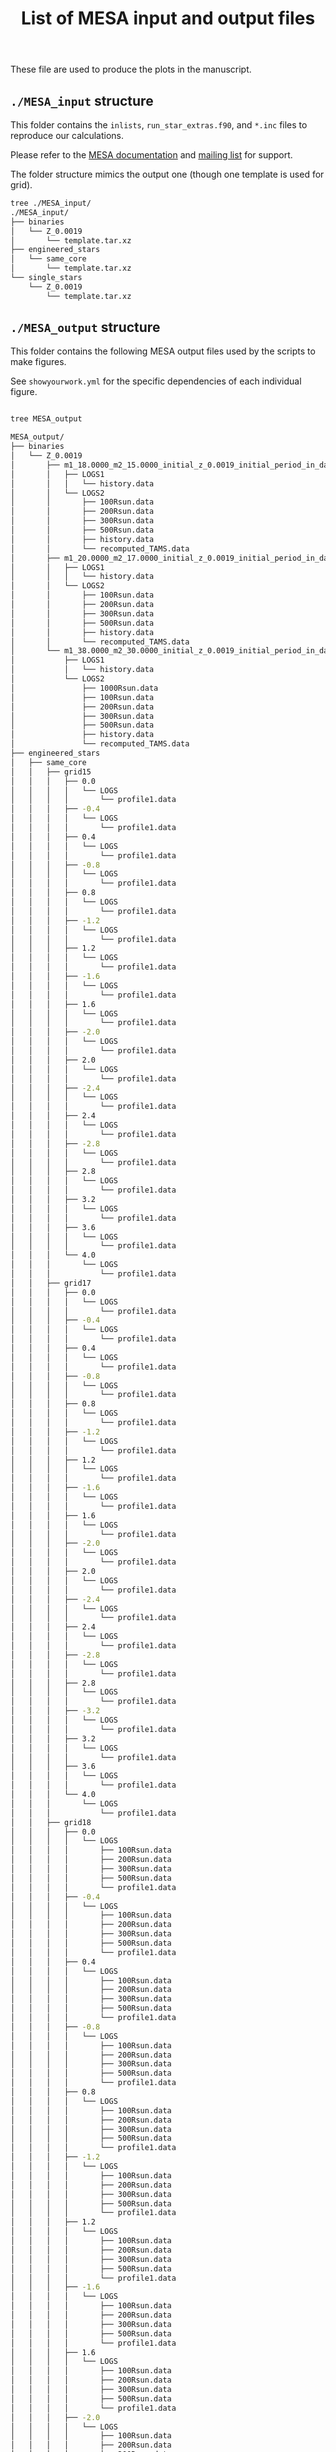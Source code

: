 #+Title: List of MESA input and output files

These file are used to produce the plots in the manuscript.

** =./MESA_input= structure

   This folder contains the =inlists=, =run_star_extras.f90=, and =*.inc=
   files to reproduce our calculations.

   Please refer to the [[https://docs.mesastar.org/en/latest/][MESA documentation]] and [[https://lists.mesastar.org/mailman/listinfo][mailing list]] for
   support.

   The folder structure mimics the output one (though one template is
   used for grid).

#+BEGIN_SRC bash
tree ./MESA_input/
./MESA_input/
├── binaries
│   └── Z_0.0019
│       └── template.tar.xz
├── engineered_stars
│   └── same_core
│       └── template.tar.xz
└── single_stars
    └── Z_0.0019
        └── template.tar.xz
#+END_SRC

** =./MESA_output= structure

   This folder contains the following MESA output files used by the
   scripts to make figures.

   See =showyourwork.yml= for the specific dependencies of each
   individual figure.

#+begin_src bash

tree MESA_output

MESA_output/
├── binaries
│   └── Z_0.0019
│       ├── m1_18.0000_m2_15.0000_initial_z_0.0019_initial_period_in_days_1.0000e+02_grid_index_0_1
│       │   ├── LOGS1
│       │   │   └── history.data
│       │   └── LOGS2
│       │       ├── 100Rsun.data
│       │       ├── 200Rsun.data
│       │       ├── 300Rsun.data
│       │       ├── 500Rsun.data
│       │       ├── history.data
│       │       └── recomputed_TAMS.data
│       ├── m1_20.0000_m2_17.0000_initial_z_0.0019_initial_period_in_days_1.0000e+02_grid_index_0_1
│       │   ├── LOGS1
│       │   │   └── history.data
│       │   └── LOGS2
│       │       ├── 100Rsun.data
│       │       ├── 200Rsun.data
│       │       ├── 300Rsun.data
│       │       ├── 500Rsun.data
│       │       ├── history.data
│       │       └── recomputed_TAMS.data
│       └── m1_38.0000_m2_30.0000_initial_z_0.0019_initial_period_in_days_1.0000e+02_grid_index_0_1
│           ├── LOGS1
│           │   └── history.data
│           └── LOGS2
│               ├── 1000Rsun.data
│               ├── 100Rsun.data
│               ├── 200Rsun.data
│               ├── 300Rsun.data
│               ├── 500Rsun.data
│               ├── history.data
│               └── recomputed_TAMS.data
├── engineered_stars
│   ├── same_core
│   │   ├── grid15
│   │   │   ├── 0.0
│   │   │   │   └── LOGS
│   │   │   │       └── profile1.data
│   │   │   ├── -0.4
│   │   │   │   └── LOGS
│   │   │   │       └── profile1.data
│   │   │   ├── 0.4
│   │   │   │   └── LOGS
│   │   │   │       └── profile1.data
│   │   │   ├── -0.8
│   │   │   │   └── LOGS
│   │   │   │       └── profile1.data
│   │   │   ├── 0.8
│   │   │   │   └── LOGS
│   │   │   │       └── profile1.data
│   │   │   ├── -1.2
│   │   │   │   └── LOGS
│   │   │   │       └── profile1.data
│   │   │   ├── 1.2
│   │   │   │   └── LOGS
│   │   │   │       └── profile1.data
│   │   │   ├── -1.6
│   │   │   │   └── LOGS
│   │   │   │       └── profile1.data
│   │   │   ├── 1.6
│   │   │   │   └── LOGS
│   │   │   │       └── profile1.data
│   │   │   ├── -2.0
│   │   │   │   └── LOGS
│   │   │   │       └── profile1.data
│   │   │   ├── 2.0
│   │   │   │   └── LOGS
│   │   │   │       └── profile1.data
│   │   │   ├── -2.4
│   │   │   │   └── LOGS
│   │   │   │       └── profile1.data
│   │   │   ├── 2.4
│   │   │   │   └── LOGS
│   │   │   │       └── profile1.data
│   │   │   ├── -2.8
│   │   │   │   └── LOGS
│   │   │   │       └── profile1.data
│   │   │   ├── 2.8
│   │   │   │   └── LOGS
│   │   │   │       └── profile1.data
│   │   │   ├── 3.2
│   │   │   │   └── LOGS
│   │   │   │       └── profile1.data
│   │   │   ├── 3.6
│   │   │   │   └── LOGS
│   │   │   │       └── profile1.data
│   │   │   └── 4.0
│   │   │       └── LOGS
│   │   │           └── profile1.data
│   │   ├── grid17
│   │   │   ├── 0.0
│   │   │   │   └── LOGS
│   │   │   │       └── profile1.data
│   │   │   ├── -0.4
│   │   │   │   └── LOGS
│   │   │   │       └── profile1.data
│   │   │   ├── 0.4
│   │   │   │   └── LOGS
│   │   │   │       └── profile1.data
│   │   │   ├── -0.8
│   │   │   │   └── LOGS
│   │   │   │       └── profile1.data
│   │   │   ├── 0.8
│   │   │   │   └── LOGS
│   │   │   │       └── profile1.data
│   │   │   ├── -1.2
│   │   │   │   └── LOGS
│   │   │   │       └── profile1.data
│   │   │   ├── 1.2
│   │   │   │   └── LOGS
│   │   │   │       └── profile1.data
│   │   │   ├── -1.6
│   │   │   │   └── LOGS
│   │   │   │       └── profile1.data
│   │   │   ├── 1.6
│   │   │   │   └── LOGS
│   │   │   │       └── profile1.data
│   │   │   ├── -2.0
│   │   │   │   └── LOGS
│   │   │   │       └── profile1.data
│   │   │   ├── 2.0
│   │   │   │   └── LOGS
│   │   │   │       └── profile1.data
│   │   │   ├── -2.4
│   │   │   │   └── LOGS
│   │   │   │       └── profile1.data
│   │   │   ├── 2.4
│   │   │   │   └── LOGS
│   │   │   │       └── profile1.data
│   │   │   ├── -2.8
│   │   │   │   └── LOGS
│   │   │   │       └── profile1.data
│   │   │   ├── 2.8
│   │   │   │   └── LOGS
│   │   │   │       └── profile1.data
│   │   │   ├── -3.2
│   │   │   │   └── LOGS
│   │   │   │       └── profile1.data
│   │   │   ├── 3.2
│   │   │   │   └── LOGS
│   │   │   │       └── profile1.data
│   │   │   ├── 3.6
│   │   │   │   └── LOGS
│   │   │   │       └── profile1.data
│   │   │   └── 4.0
│   │   │       └── LOGS
│   │   │           └── profile1.data
│   │   ├── grid18
│   │   │   ├── 0.0
│   │   │   │   └── LOGS
│   │   │   │       ├── 100Rsun.data
│   │   │   │       ├── 200Rsun.data
│   │   │   │       ├── 300Rsun.data
│   │   │   │       ├── 500Rsun.data
│   │   │   │       └── profile1.data
│   │   │   ├── -0.4
│   │   │   │   └── LOGS
│   │   │   │       ├── 100Rsun.data
│   │   │   │       ├── 200Rsun.data
│   │   │   │       ├── 300Rsun.data
│   │   │   │       ├── 500Rsun.data
│   │   │   │       └── profile1.data
│   │   │   ├── 0.4
│   │   │   │   └── LOGS
│   │   │   │       ├── 100Rsun.data
│   │   │   │       ├── 200Rsun.data
│   │   │   │       ├── 300Rsun.data
│   │   │   │       ├── 500Rsun.data
│   │   │   │       └── profile1.data
│   │   │   ├── -0.8
│   │   │   │   └── LOGS
│   │   │   │       ├── 100Rsun.data
│   │   │   │       ├── 200Rsun.data
│   │   │   │       ├── 300Rsun.data
│   │   │   │       ├── 500Rsun.data
│   │   │   │       └── profile1.data
│   │   │   ├── 0.8
│   │   │   │   └── LOGS
│   │   │   │       ├── 100Rsun.data
│   │   │   │       ├── 200Rsun.data
│   │   │   │       ├── 300Rsun.data
│   │   │   │       ├── 500Rsun.data
│   │   │   │       └── profile1.data
│   │   │   ├── -1.2
│   │   │   │   └── LOGS
│   │   │   │       ├── 100Rsun.data
│   │   │   │       ├── 200Rsun.data
│   │   │   │       ├── 300Rsun.data
│   │   │   │       ├── 500Rsun.data
│   │   │   │       └── profile1.data
│   │   │   ├── 1.2
│   │   │   │   └── LOGS
│   │   │   │       ├── 100Rsun.data
│   │   │   │       ├── 200Rsun.data
│   │   │   │       ├── 300Rsun.data
│   │   │   │       ├── 500Rsun.data
│   │   │   │       └── profile1.data
│   │   │   ├── -1.6
│   │   │   │   └── LOGS
│   │   │   │       ├── 100Rsun.data
│   │   │   │       ├── 200Rsun.data
│   │   │   │       ├── 300Rsun.data
│   │   │   │       ├── 500Rsun.data
│   │   │   │       └── profile1.data
│   │   │   ├── 1.6
│   │   │   │   └── LOGS
│   │   │   │       ├── 100Rsun.data
│   │   │   │       ├── 200Rsun.data
│   │   │   │       ├── 300Rsun.data
│   │   │   │       ├── 500Rsun.data
│   │   │   │       └── profile1.data
│   │   │   ├── -2.0
│   │   │   │   └── LOGS
│   │   │   │       ├── 100Rsun.data
│   │   │   │       ├── 200Rsun.data
│   │   │   │       ├── 300Rsun.data
│   │   │   │       ├── 500Rsun.data
│   │   │   │       └── profile1.data
│   │   │   ├── 2.0
│   │   │   │   └── LOGS
│   │   │   │       ├── 100Rsun.data
│   │   │   │       ├── 200Rsun.data
│   │   │   │       ├── 300Rsun.data
│   │   │   │       ├── 500Rsun.data
│   │   │   │       └── profile1.data
│   │   │   ├── -2.4
│   │   │   │   └── LOGS
│   │   │   │       ├── 100Rsun.data
│   │   │   │       ├── 200Rsun.data
│   │   │   │       ├── 300Rsun.data
│   │   │   │       ├── 500Rsun.data
│   │   │   │       └── profile1.data
│   │   │   ├── 2.4
│   │   │   │   └── LOGS
│   │   │   │       ├── 100Rsun.data
│   │   │   │       ├── 200Rsun.data
│   │   │   │       ├── 300Rsun.data
│   │   │   │       ├── 500Rsun.data
│   │   │   │       └── profile1.data
│   │   │   ├── -2.8
│   │   │   │   └── LOGS
│   │   │   │       ├── 100Rsun.data
│   │   │   │       ├── 200Rsun.data
│   │   │   │       ├── 300Rsun.data
│   │   │   │       ├── 500Rsun.data
│   │   │   │       └── profile1.data
│   │   │   ├── 2.8
│   │   │   │   └── LOGS
│   │   │   │       ├── 100Rsun.data
│   │   │   │       ├── 200Rsun.data
│   │   │   │       ├── 300Rsun.data
│   │   │   │       ├── 500Rsun.data
│   │   │   │       └── profile1.data
│   │   │   ├── -3.2
│   │   │   │   └── LOGS
│   │   │   │       ├── 100Rsun.data
│   │   │   │       ├── 200Rsun.data
│   │   │   │       ├── 300Rsun.data
│   │   │   │       ├── 500Rsun.data
│   │   │   │       └── profile1.data
│   │   │   ├── 3.2
│   │   │   │   └── LOGS
│   │   │   │       ├── 100Rsun.data
│   │   │   │       ├── 200Rsun.data
│   │   │   │       ├── 300Rsun.data
│   │   │   │       ├── 500Rsun.data
│   │   │   │       └── profile1.data
│   │   │   ├── -3.6
│   │   │   │   └── LOGS
│   │   │   │       ├── 100Rsun.data
│   │   │   │       ├── 200Rsun.data
│   │   │   │       ├── 300Rsun.data
│   │   │   │       ├── 500Rsun.data
│   │   │   │       └── profile1.data
│   │   │   ├── 3.6
│   │   │   │   └── LOGS
│   │   │   │       ├── 100Rsun.data
│   │   │   │       ├── 200Rsun.data
│   │   │   │       ├── 300Rsun.data
│   │   │   │       ├── 500Rsun.data
│   │   │   │       └── profile1.data
│   │   │   └── 4.0
│   │   │       └── LOGS
│   │   │           ├── 100Rsun.data
│   │   │           ├── 200Rsun.data
│   │   │           ├── 300Rsun.data
│   │   │           ├── 500Rsun.data
│   │   │           └── profile1.data
│   │   ├── grid20
│   │   │   ├── 0.0
│   │   │   │   └── LOGS
│   │   │   │       ├── 100Rsun.data
│   │   │   │       ├── 200Rsun.data
│   │   │   │       ├── 300Rsun.data
│   │   │   │       ├── 500Rsun.data
│   │   │   │       └── profile1.data
│   │   │   ├── -0.4
│   │   │   │   └── LOGS
│   │   │   │       ├── 100Rsun.data
│   │   │   │       ├── 200Rsun.data
│   │   │   │       ├── 300Rsun.data
│   │   │   │       ├── 500Rsun.data
│   │   │   │       └── profile1.data
│   │   │   ├── 0.4
│   │   │   │   └── LOGS
│   │   │   │       ├── 100Rsun.data
│   │   │   │       ├── 200Rsun.data
│   │   │   │       ├── 300Rsun.data
│   │   │   │       ├── 500Rsun.data
│   │   │   │       └── profile1.data
│   │   │   ├── -0.8
│   │   │   │   └── LOGS
│   │   │   │       ├── 100Rsun.data
│   │   │   │       ├── 200Rsun.data
│   │   │   │       ├── 300Rsun.data
│   │   │   │       ├── 500Rsun.data
│   │   │   │       └── profile1.data
│   │   │   ├── 0.8
│   │   │   │   └── LOGS
│   │   │   │       ├── 100Rsun.data
│   │   │   │       ├── 200Rsun.data
│   │   │   │       ├── 300Rsun.data
│   │   │   │       ├── 500Rsun.data
│   │   │   │       └── profile1.data
│   │   │   ├── -1.2
│   │   │   │   └── LOGS
│   │   │   │       ├── 100Rsun.data
│   │   │   │       ├── 200Rsun.data
│   │   │   │       ├── 300Rsun.data
│   │   │   │       ├── 500Rsun.data
│   │   │   │       └── profile1.data
│   │   │   ├── 1.2
│   │   │   │   └── LOGS
│   │   │   │       ├── 100Rsun.data
│   │   │   │       ├── 200Rsun.data
│   │   │   │       ├── 300Rsun.data
│   │   │   │       ├── 500Rsun.data
│   │   │   │       └── profile1.data
│   │   │   ├── -1.6
│   │   │   │   └── LOGS
│   │   │   │       ├── 100Rsun.data
│   │   │   │       ├── 200Rsun.data
│   │   │   │       ├── 300Rsun.data
│   │   │   │       ├── 500Rsun.data
│   │   │   │       └── profile1.data
│   │   │   ├── 1.6
│   │   │   │   └── LOGS
│   │   │   │       ├── 100Rsun.data
│   │   │   │       ├── 200Rsun.data
│   │   │   │       ├── 300Rsun.data
│   │   │   │       ├── 500Rsun.data
│   │   │   │       └── profile1.data
│   │   │   ├── -2.0
│   │   │   │   └── LOGS
│   │   │   │       ├── 100Rsun.data
│   │   │   │       ├── 200Rsun.data
│   │   │   │       ├── 300Rsun.data
│   │   │   │       ├── 500Rsun.data
│   │   │   │       └── profile1.data
│   │   │   ├── 2.0
│   │   │   │   └── LOGS
│   │   │   │       ├── 100Rsun.data
│   │   │   │       ├── 200Rsun.data
│   │   │   │       ├── 300Rsun.data
│   │   │   │       ├── 500Rsun.data
│   │   │   │       └── profile1.data
│   │   │   ├── -2.4
│   │   │   │   └── LOGS
│   │   │   │       ├── 100Rsun.data
│   │   │   │       ├── 200Rsun.data
│   │   │   │       ├── 300Rsun.data
│   │   │   │       ├── 500Rsun.data
│   │   │   │       └── profile1.data
│   │   │   ├── 2.4
│   │   │   │   └── LOGS
│   │   │   │       ├── 100Rsun.data
│   │   │   │       ├── 200Rsun.data
│   │   │   │       ├── 300Rsun.data
│   │   │   │       ├── 500Rsun.data
│   │   │   │       └── profile1.data
│   │   │   ├── -2.8
│   │   │   │   └── LOGS
│   │   │   │       ├── 100Rsun.data
│   │   │   │       ├── 200Rsun.data
│   │   │   │       ├── 300Rsun.data
│   │   │   │       ├── 500Rsun.data
│   │   │   │       └── profile1.data
│   │   │   ├── 2.8
│   │   │   │   └── LOGS
│   │   │   │       ├── 100Rsun.data
│   │   │   │       ├── 200Rsun.data
│   │   │   │       ├── 300Rsun.data
│   │   │   │       ├── 500Rsun.data
│   │   │   │       └── profile1.data
│   │   │   ├── -3.2
│   │   │   │   └── LOGS
│   │   │   │       ├── 100Rsun.data
│   │   │   │       ├── 200Rsun.data
│   │   │   │       ├── 300Rsun.data
│   │   │   │       ├── 500Rsun.data
│   │   │   │       └── profile1.data
│   │   │   ├── 3.2
│   │   │   │   └── LOGS
│   │   │   │       ├── 100Rsun.data
│   │   │   │       ├── 200Rsun.data
│   │   │   │       ├── 300Rsun.data
│   │   │   │       ├── 500Rsun.data
│   │   │   │       └── profile1.data
│   │   │   ├── -3.6
│   │   │   │   └── LOGS
│   │   │   │       ├── 100Rsun.data
│   │   │   │       ├── 200Rsun.data
│   │   │   │       ├── 300Rsun.data
│   │   │   │       ├── 500Rsun.data
│   │   │   │       └── profile1.data
│   │   │   ├── 3.6
│   │   │   │   └── LOGS
│   │   │   │       ├── 100Rsun.data
│   │   │   │       ├── 200Rsun.data
│   │   │   │       ├── 300Rsun.data
│   │   │   │       ├── 500Rsun.data
│   │   │   │       └── profile1.data
│   │   │   ├── -4.0
│   │   │   │   └── LOGS
│   │   │   │       ├── 100Rsun.data
│   │   │   │       ├── 200Rsun.data
│   │   │   │       ├── 300Rsun.data
│   │   │   │       ├── 500Rsun.data
│   │   │   │       └── profile1.data
│   │   │   └── 4.0
│   │   │       └── LOGS
│   │   │           ├── 100Rsun.data
│   │   │           ├── 200Rsun.data
│   │   │           ├── 300Rsun.data
│   │   │           ├── 500Rsun.data
│   │   │           └── profile1.data
│   │   ├── grid30
│   │   │   ├── 0.0
│   │   │   │   └── LOGS
│   │   │   │       ├── 500Rsun.data
│   │   │   │       └── profile1.data
│   │   │   ├── -0.4
│   │   │   │   └── LOGS
│   │   │   │       ├── 500Rsun.data
│   │   │   │       └── profile1.data
│   │   │   ├── 0.4
│   │   │   │   └── LOGS
│   │   │   │       ├── 500Rsun.data
│   │   │   │       └── profile1.data
│   │   │   ├── -0.8
│   │   │   │   └── LOGS
│   │   │   │       ├── 500Rsun.data
│   │   │   │       └── profile1.data
│   │   │   ├── 0.8
│   │   │   │   └── LOGS
│   │   │   │       ├── 500Rsun.data
│   │   │   │       └── profile1.data
│   │   │   ├── -1.2
│   │   │   │   └── LOGS
│   │   │   │       ├── 500Rsun.data
│   │   │   │       └── profile1.data
│   │   │   ├── 1.2
│   │   │   │   └── LOGS
│   │   │   │       ├── 500Rsun.data
│   │   │   │       └── profile1.data
│   │   │   ├── -1.6
│   │   │   │   └── LOGS
│   │   │   │       ├── 500Rsun.data
│   │   │   │       └── profile1.data
│   │   │   ├── 1.6
│   │   │   │   └── LOGS
│   │   │   │       ├── 500Rsun.data
│   │   │   │       └── profile1.data
│   │   │   ├── -2.0
│   │   │   │   └── LOGS
│   │   │   │       ├── 500Rsun.data
│   │   │   │       └── profile1.data
│   │   │   ├── 2.0
│   │   │   │   └── LOGS
│   │   │   │       ├── 500Rsun.data
│   │   │   │       └── profile1.data
│   │   │   ├── -2.4
│   │   │   │   └── LOGS
│   │   │   │       ├── 500Rsun.data
│   │   │   │       └── profile1.data
│   │   │   ├── 2.4
│   │   │   │   └── LOGS
│   │   │   │       ├── 500Rsun.data
│   │   │   │       └── profile1.data
│   │   │   ├── -2.8
│   │   │   │   └── LOGS
│   │   │   │       ├── 500Rsun.data
│   │   │   │       └── profile1.data
│   │   │   ├── 2.8
│   │   │   │   └── LOGS
│   │   │   │       ├── 500Rsun.data
│   │   │   │       └── profile1.data
│   │   │   ├── -3.2
│   │   │   │   └── LOGS
│   │   │   │       ├── 500Rsun.data
│   │   │   │       └── profile1.data
│   │   │   ├── 3.2
│   │   │   │   └── LOGS
│   │   │   │       ├── 500Rsun.data
│   │   │   │       └── profile1.data
│   │   │   ├── -3.6
│   │   │   │   └── LOGS
│   │   │   │       ├── 500Rsun.data
│   │   │   │       └── profile1.data
│   │   │   ├── 3.6
│   │   │   │   └── LOGS
│   │   │   │       ├── 500Rsun.data
│   │   │   │       └── profile1.data
│   │   │   ├── -4.0
│   │   │   │   └── LOGS
│   │   │   │       ├── 500Rsun.data
│   │   │   │       └── profile1.data
│   │   │   └── 4.0
│   │   │       └── LOGS
│   │   │           ├── 500Rsun.data
│   │   │           └── profile1.data
│   │   └── grid36
│   │       ├── 0.0
│   │       │   └── LOGS
│   │       │       ├── 1000Rsun.data
│   │       │       ├── 100Rsun.data
│   │       │       ├── 200Rsun.data
│   │       │       ├── 300Rsun.data
│   │       │       ├── 500Rsun.data
│   │       │       └── profile1.data
│   │       ├── -0.4
│   │       │   └── LOGS
│   │       │       ├── 1000Rsun.data
│   │       │       ├── 100Rsun.data
│   │       │       ├── 200Rsun.data
│   │       │       ├── 300Rsun.data
│   │       │       ├── 500Rsun.data
│   │       │       └── profile1.data
│   │       ├── 0.4
│   │       │   └── LOGS
│   │       │       ├── 1000Rsun.data
│   │       │       ├── 100Rsun.data
│   │       │       ├── 200Rsun.data
│   │       │       ├── 300Rsun.data
│   │       │       ├── 500Rsun.data
│   │       │       └── profile1.data
│   │       ├── -0.8
│   │       │   └── LOGS
│   │       │       ├── 1000Rsun.data
│   │       │       ├── 100Rsun.data
│   │       │       ├── 200Rsun.data
│   │       │       ├── 300Rsun.data
│   │       │       ├── 500Rsun.data
│   │       │       └── profile1.data
│   │       ├── 0.8
│   │       │   └── LOGS
│   │       │       ├── 1000Rsun.data
│   │       │       ├── 100Rsun.data
│   │       │       ├── 200Rsun.data
│   │       │       ├── 300Rsun.data
│   │       │       ├── 500Rsun.data
│   │       │       └── profile1.data
│   │       ├── -1.2
│   │       │   └── LOGS
│   │       │       ├── 1000Rsun.data
│   │       │       ├── 100Rsun.data
│   │       │       ├── 200Rsun.data
│   │       │       ├── 300Rsun.data
│   │       │       ├── 500Rsun.data
│   │       │       └── profile1.data
│   │       ├── 1.2
│   │       │   └── LOGS
│   │       │       ├── 1000Rsun.data
│   │       │       ├── 100Rsun.data
│   │       │       ├── 200Rsun.data
│   │       │       ├── 300Rsun.data
│   │       │       ├── 500Rsun.data
│   │       │       └── profile1.data
│   │       ├── -1.6
│   │       │   └── LOGS
│   │       │       ├── 1000Rsun.data
│   │       │       ├── 100Rsun.data
│   │       │       ├── 200Rsun.data
│   │       │       ├── 300Rsun.data
│   │       │       ├── 500Rsun.data
│   │       │       └── profile1.data
│   │       ├── 1.6
│   │       │   └── LOGS
│   │       │       ├── 1000Rsun.data
│   │       │       ├── 100Rsun.data
│   │       │       ├── 200Rsun.data
│   │       │       ├── 300Rsun.data
│   │       │       ├── 500Rsun.data
│   │       │       └── profile1.data
│   │       ├── -2.0
│   │       │   └── LOGS
│   │       │       ├── 1000Rsun.data
│   │       │       ├── 100Rsun.data
│   │       │       ├── 200Rsun.data
│   │       │       ├── 300Rsun.data
│   │       │       ├── 500Rsun.data
│   │       │       └── profile1.data
│   │       ├── 2.0
│   │       │   └── LOGS
│   │       │       ├── 1000Rsun.data
│   │       │       ├── 100Rsun.data
│   │       │       ├── 200Rsun.data
│   │       │       ├── 300Rsun.data
│   │       │       ├── 500Rsun.data
│   │       │       └── profile1.data
│   │       ├── -2.4
│   │       │   └── LOGS
│   │       │       ├── 1000Rsun.data
│   │       │       ├── 100Rsun.data
│   │       │       ├── 200Rsun.data
│   │       │       ├── 300Rsun.data
│   │       │       ├── 500Rsun.data
│   │       │       └── profile1.data
│   │       ├── 2.4
│   │       │   └── LOGS
│   │       │       ├── 1000Rsun.data
│   │       │       ├── 100Rsun.data
│   │       │       ├── 200Rsun.data
│   │       │       ├── 300Rsun.data
│   │       │       ├── 500Rsun.data
│   │       │       └── profile1.data
│   │       ├── -2.8
│   │       │   └── LOGS
│   │       │       ├── 1000Rsun.data
│   │       │       ├── 100Rsun.data
│   │       │       ├── 200Rsun.data
│   │       │       ├── 300Rsun.data
│   │       │       ├── 500Rsun.data
│   │       │       └── profile1.data
│   │       ├── 2.8
│   │       │   └── LOGS
│   │       │       ├── 1000Rsun.data
│   │       │       ├── 100Rsun.data
│   │       │       ├── 200Rsun.data
│   │       │       ├── 300Rsun.data
│   │       │       ├── 500Rsun.data
│   │       │       └── profile1.data
│   │       ├── -3.2
│   │       │   └── LOGS
│   │       │       ├── 1000Rsun.data
│   │       │       ├── 100Rsun.data
│   │       │       ├── 200Rsun.data
│   │       │       ├── 300Rsun.data
│   │       │       ├── 500Rsun.data
│   │       │       └── profile1.data
│   │       ├── 3.2
│   │       │   └── LOGS
│   │       │       ├── 1000Rsun.data
│   │       │       ├── 100Rsun.data
│   │       │       ├── 200Rsun.data
│   │       │       ├── 300Rsun.data
│   │       │       ├── 500Rsun.data
│   │       │       └── profile1.data
│   │       ├── -3.6
│   │       │   └── LOGS
│   │       │       ├── 1000Rsun.data
│   │       │       ├── 100Rsun.data
│   │       │       ├── 200Rsun.data
│   │       │       ├── 300Rsun.data
│   │       │       ├── 500Rsun.data
│   │       │       └── profile1.data
│   │       ├── 3.6
│   │       │   └── LOGS
│   │       │       ├── 1000Rsun.data
│   │       │       ├── 100Rsun.data
│   │       │       ├── 200Rsun.data
│   │       │       ├── 300Rsun.data
│   │       │       ├── 500Rsun.data
│   │       │       └── profile1.data
│   │       ├── -4.0
│   │       │   └── LOGS
│   │       │       ├── 1000Rsun.data
│   │       │       ├── 100Rsun.data
│   │       │       ├── 200Rsun.data
│   │       │       ├── 300Rsun.data
│   │       │       ├── 500Rsun.data
│   │       │       └── profile1.data
│   │       └── 4.0
│   │           └── LOGS
│   │               ├── 1000Rsun.data
│   │               ├── 100Rsun.data
│   │               ├── 200Rsun.data
│   │               ├── 300Rsun.data
│   │               ├── 500Rsun.data
│   │               └── profile1.data
│   └── TAMS_models
│       ├── 15_rot0_to_TAMS
│       │   └── LOGS
│       │       └── TAMS.data
│       ├── 17_rot0_to_TAMS
│       │   └── LOGS
│       │       └── TAMS.data
│       ├── 18_rot0_to_TAMS
│       │   └── LOGS
│       │       └── TAMS.data
│       ├── 20_rot0_to_TAMS
│       │   └── LOGS
│       │       └── TAMS.data
│       ├── 30_rot0_to_TAMS
│       │   └── LOGS
│       │       └── TAMS.data
│       └── 36_rot0_to_TAMS
│           └── LOGS
│               └── TAMS.data
└── single_stars
    └── Z_0.0019
        ├── 18_rot0.0
        │   └── LOGS
        │       ├── 100Rsun.data
        │       ├── 200Rsun.data
        │       ├── 300Rsun.data
        │       ├── 500Rsun.data
        │       └── history.data
        ├── 20_rot0.0
        │   └── LOGS
        │       ├── 100Rsun.data
        │       ├── 200Rsun.data
        │       ├── 300Rsun.data
        │       ├── 500Rsun.data
        │       └── history.data
        ├── 30_rot0.0
        │   └── LOGS
        │       └── 500Rsun.data
        ├── 30_rot0.1
        │   └── LOGS
        │       └── 500Rsun.data
        ├── 30_rot0.2
        │   └── LOGS
        │       └── 500Rsun.data
        ├── 30_rot0.3
        │   └── LOGS
        │       └── 500Rsun.data
        ├── 30_rot0.4
        │   └── LOGS
        │       └── 500Rsun.data
        ├── 30_rot0.5
        │   └── LOGS
        │       └── 500Rsun.data
        ├── 30_rot0.6
        │   └── LOGS
        │       └── 500Rsun.data
        ├── 30_rot0.7
        │   └── LOGS
        │       └── 500Rsun.data
        ├── 30_rot0.8
        │   └── LOGS
        │       └── 500Rsun.data
        ├── 30_rot0.9
        │   └── LOGS
        │       └── 500Rsun.data
        └── 36_rot0.0
            └── LOGS
                ├── 1000Rsun.data
                ├── 100Rsun.data
                ├── 200Rsun.data
                ├── 300Rsun.data
                ├── 500Rsun.data
                └── history.data

300 directories, 464 files
#+end_src
